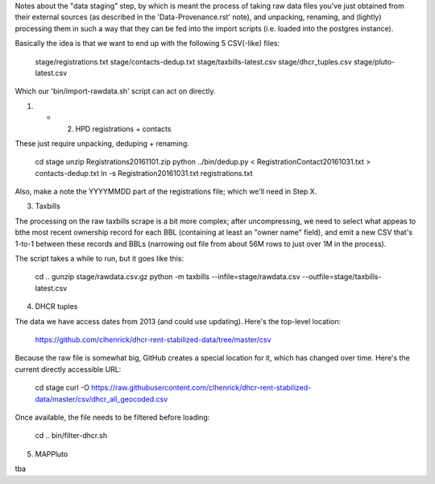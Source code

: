 
Notes about the "data staging" step, by which is meant the process of taking raw data files you've just obtained from their external sources (as described in the 'Data-Provenance.rst' note), and unpacking, renaming, and (lightly) processing them in such a way that they can be fed into the import scripts (i.e. loaded into the postgres instance). 

Basically the idea is that we want to end up with the following 5 CSV(-like) files:

    stage/registrations.txt
    stage/contacts-dedup.txt
    stage/taxbills-latest.csv
    stage/dhcr_tuples.csv
    stage/pluto-latest.csv

Which our 'bin/import-rawdata.sh' script can act on directly.


(1) + (2) HPD registrations + contacts

These just require unpacking, deduping + renaming.

    cd stage
    unzip Registrations20161101.zip
    python ../bin/dedup.py < RegistrationContact20161031.txt > contacts-dedup.txt
    ln -s Registration20161031.txt registrations.txt

Also, make a note the YYYYMMDD part of the registrations file; which we'll need in Step X. 


(3) Taxbills

The processing on the raw taxbills scrape is a bit more complex; after uncompressing, 
we need to select what appeas to bthe most recent ownership record for each BBL (containing
at least an "owner name" field), and emit a new CSV that's 1-to-1 between these records 
and BBLs (narrowing out file from about 56M rows to just over 1M in the process).

The script takes a while to run, but it goes like this:

    cd ..
    gunzip stage/rawdata.csv.gz
    python -m taxbills --infile=stage/rawdata.csv --outfile=stage/taxbills-latest.csv


(4) DHCR tuples

The data we have access dates from 2013 (and could use updating).  Here's the top-level location: 

    https://github.com/clhenrick/dhcr-rent-stabilized-data/tree/master/csv

Because the raw file is somewhat big, GitHub creates a special location for it, which has changed over time.  Here's the current directly accessible URL:

    cd stage
    curl -O https://raw.githubusercontent.com/clhenrick/dhcr-rent-stabilized-data/master/csv/dhcr_all_geocoded.csv

Once available, the file needs to be filtered before loading:

    cd ..
    bin/filter-dhcr.sh


(5) MAPPluto

tba
